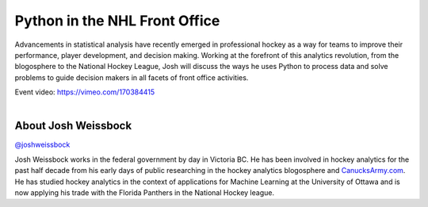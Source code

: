 .. _2016-weissbock:

Python in the NHL Front Office
==============================

Advancements in statistical analysis have recently emerged in professional
hockey as a way for teams to improve their performance, player development, and
decision making. Working at the forefront of this analytics revolution, from
the blogosphere to the National Hockey League, Josh will discuss the ways he
uses Python to process data and solve problems to guide decision makers in all
facets of front office activities.

| Event video: https://vimeo.com/170384415
|

About Josh Weissbock
--------------------

`@joshweissbock <https://twitter.com/joshweissbock>`__

Josh Weissbock works in the federal government by day in Victoria BC.  He has
been involved in hockey analytics for the past half decade from his early days
of public researching in the hockey analytics blogosphere and
`CanucksArmy.com <http://www.canucksarmy.com/>`__. He has studied hockey
analytics in the context of applications for Machine Learning at the University
of Ottawa and is now applying his trade with the Florida Panthers in the
National Hockey league.
